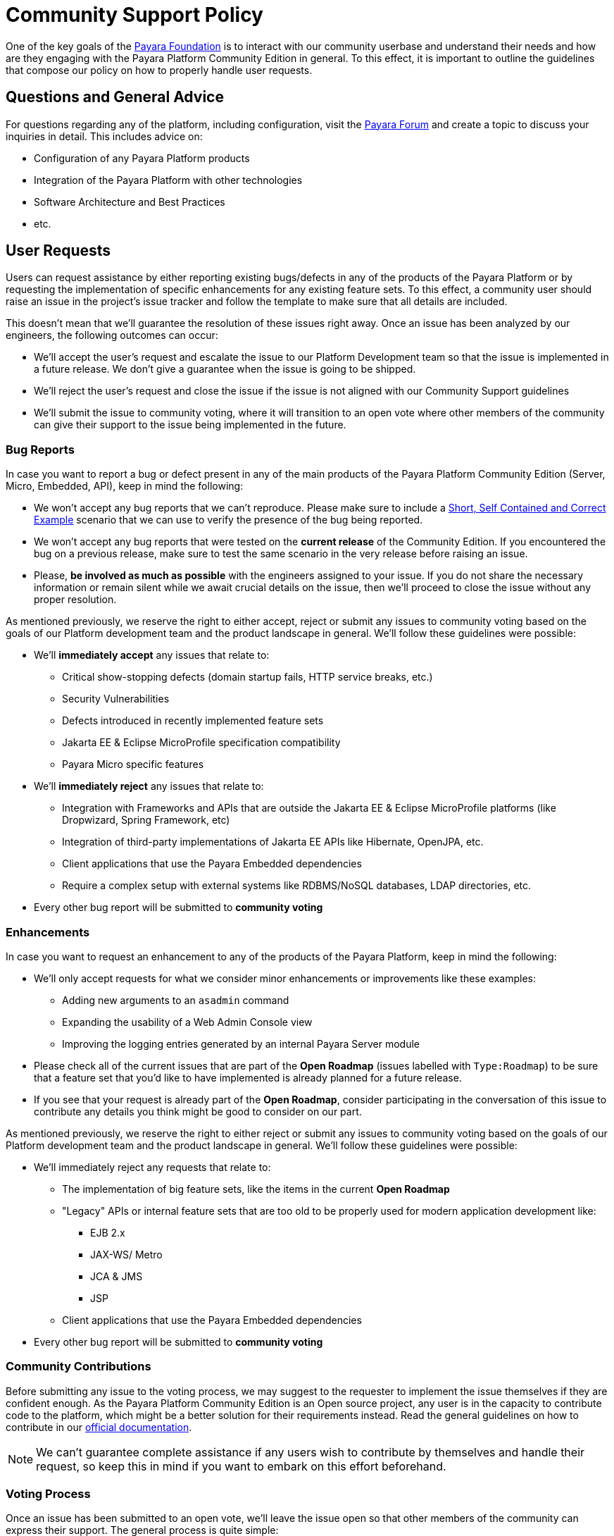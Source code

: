 [[policy]]
= Community Support Policy

One of the key goals of the http://www.payara.org[Payara Foundation] is to interact with our community userbase and understand their needs and how are they engaging with the Payara Platform Community Edition in general. To this effect, it is important to outline the guidelines that compose our policy on how to properly handle user requests.

[[questions]]
== Questions and General Advice

For questions regarding any of the platform, including configuration, visit the http://www.payara.org/forum[Payara Forum] and create a topic to discuss your inquiries in detail. This includes advice on:

* Configuration of any Payara Platform products
* Integration of the Payara Platform with other technologies
* Software Architecture and Best Practices
* etc.

[[user-requests]]
== User Requests

Users can request assistance by either reporting existing bugs/defects in any of the products of the Payara Platform or by requesting the implementation of specific enhancements for any existing feature sets. To this effect, a community user should raise an issue in the project's issue tracker and follow the template to make sure that all details are included.

This doesn't mean that we'll guarantee the resolution of these issues right away. Once an issue has been analyzed by our engineers, the following outcomes can occur:

* We'll accept the user's request and escalate the issue to our Platform Development team so that the issue is implemented in a future release. We don't give a guarantee when the issue is going to be shipped.
* We'll reject the user's request and close the issue if the issue is not aligned with our Community Support guidelines
* We'll submit the issue to community voting, where it will transition to an open vote where other members of the community can give their support to the issue being implemented in the future.

[[bug-reports]]
=== Bug Reports

In case you want to report a bug or defect present in any of the main products of the Payara Platform Community Edition (Server, Micro, Embedded, API), keep in mind the following:

* We won't accept any bug reports that we can't reproduce. Please make sure to include a http://sscce.org/[Short, Self Contained and Correct Example] scenario that we can use to verify the presence of the bug being reported.
* We won't accept any bug reports that were tested on the **current release** of the Community Edition. If you encountered the bug on a previous release, make sure to test the same scenario in the very release before raising an issue.
* Please, **be involved as much as possible** with the engineers assigned to your issue. If you do not share the necessary information or remain silent while we await crucial details on the issue, then we'll proceed to close the issue without any proper resolution.

As mentioned previously, we reserve the right to either accept, reject or submit any issues to community voting based on the goals of our Platform development team and the product landscape in general. We'll follow these guidelines were possible:

* We'll **immediately accept** any issues that relate to:
** Critical show-stopping defects (domain startup fails, HTTP service breaks, etc.)
** Security Vulnerabilities
** Defects introduced in recently implemented feature sets
** Jakarta EE & Eclipse MicroProfile specification compatibility
** Payara Micro specific features
* We'll **immediately reject** any issues that relate to:
** Integration with Frameworks and APIs that are outside the Jakarta EE & Eclipse MicroProfile platforms (like Dropwizard, Spring Framework, etc)
** Integration of third-party implementations of Jakarta EE APIs like Hibernate, OpenJPA, etc.
** Client applications that use the Payara Embedded dependencies
** Require a complex setup with external systems like RDBMS/NoSQL databases, LDAP directories, etc.  
* Every other bug report will be submitted to **community voting**

[[enhancements]]
=== Enhancements

In case you want to request an enhancement to any of the products of the Payara Platform, keep in mind the following:

* We'll only accept requests for what we consider minor enhancements or improvements like these examples:
** Adding new arguments to an `asadmin` command
** Expanding the usability of a Web Admin Console view
** Improving the logging entries generated by an internal Payara Server module
* Please check all of the current issues that are part of the **Open Roadmap** (issues labelled with `Type:Roadmap`) to be sure that a feature set that you'd like to have implemented is already planned for a future release. 
* If you see that your request is already part of the **Open Roadmap**, consider participating in the conversation of this issue to contribute any details you think might be good to consider on our part.

As mentioned previously, we reserve the right to either reject or submit any issues to community voting based on the goals of our Platform development team and the product landscape in general. We'll follow these guidelines were possible:

* We'll immediately reject any requests that relate to:
** The implementation of big feature sets, like the items in the current **Open Roadmap**
** "Legacy" APIs or internal feature sets that are too old to be properly used for modern application development like:
*** EJB 2.x
*** JAX-WS/ Metro
*** JCA & JMS
*** JSP
** Client applications that use the Payara Embedded dependencies
* Every other bug report will be submitted to **community voting**

[[contributing]]
=== Community Contributions

Before submitting any issue to the voting process, we may suggest to the requester to implement the issue themselves if they are confident enough. As the Payara Platform Community Edition is an Open source project, any user is in the capacity to contribute code to the platform, which might be a better solution for their requirements instead. Read the general guidelines on how to contribute in our https://docs.payara.fish/community[official documentation].

NOTE: We can't guarantee complete assistance if any users wish to contribute by themselves and handle their request, so keep this in mind if you want to embark on this effort beforehand.

[[voting]]
=== Voting Process

Once an issue has been submitted to an open vote, we'll leave the issue open so that other members of the community can express their support. The general process is quite simple:

* To vote on an issue just give a thumbs-up 👍 to the issue's first message. Any user with a GitHub account can do this.
* Any community user can also express their disapproval of any issue being implemented by giving a thumbs-down 👎 to the issue's first message.
* The vote tally will be the difference between positive and negative votes.
* At the end of every month, we'll select the top voted issues (1 or 2 depending on the landscape of platform development) and accept/escalate them right away.
* All issues will compete in the vote regardless of whether they are bug reports or enhancement requests.
* Only issues with **2 or more positive votes** will be considered for selection.
* In case of a tie, the issue **that was raised first will be selected first**.
* All other issues which are not select will retain their votes and will have another chance the following month.

IMPORTANT: Keep in mind that an issue that has been escalated after being selected still has not a guarantee when its implementation will be ready in a future release.

To keep track of the current top-voted issues we recommend to use https://vote.biglybt.com/payara/Payara/Status:%20Voting[this website], which allows any user to quickly vote for their issues as well.

Keep in mind that issues can't remain endlessly waiting for their turn to be picked up. Our intention is to use our resources efficiently to implement any requests that are of the interest of our community in general and for this reason, they must be veto-ed through voting first. If after an issue spends `N` months in open voting without clearing the bar of selection, we'll proceed to close the issue. `N` will be:

* **3 months** for bug reports
* **6 months** for enhancement requests

WARNING: We understand that you may reopen the issue in the case that you want to give it another chance of being selected, but ask you not to do so. If you want us to reconsider its implementation, please raise a new issue and properly explain in detail to the general community why the issue should be selected. This way the issue will start again with `0` votes with a fair chance to be selected if the community is interested in it.